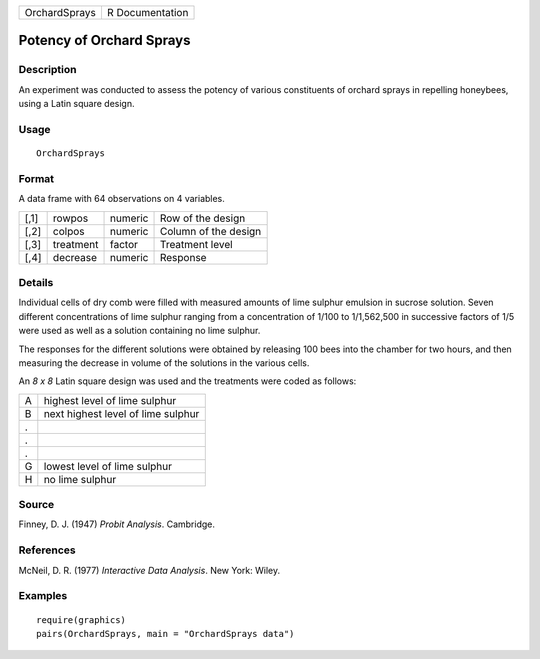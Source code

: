 +---------------+-----------------+
| OrchardSprays | R Documentation |
+---------------+-----------------+

Potency of Orchard Sprays
-------------------------

Description
~~~~~~~~~~~

An experiment was conducted to assess the potency of various
constituents of orchard sprays in repelling honeybees, using a Latin
square design.

Usage
~~~~~

::

    OrchardSprays

Format
~~~~~~

A data frame with 64 observations on 4 variables.

+------+-----------+---------+----------------------+
| [,1] | rowpos    | numeric | Row of the design    |
+------+-----------+---------+----------------------+
| [,2] | colpos    | numeric | Column of the design |
+------+-----------+---------+----------------------+
| [,3] | treatment | factor  | Treatment level      |
+------+-----------+---------+----------------------+
| [,4] | decrease  | numeric | Response             |
+------+-----------+---------+----------------------+

Details
~~~~~~~

Individual cells of dry comb were filled with measured amounts of lime
sulphur emulsion in sucrose solution. Seven different concentrations of
lime sulphur ranging from a concentration of 1/100 to 1/1,562,500 in
successive factors of 1/5 were used as well as a solution containing no
lime sulphur.

The responses for the different solutions were obtained by releasing 100
bees into the chamber for two hours, and then measuring the decrease in
volume of the solutions in the various cells.

An *8 x 8* Latin square design was used and the treatments were coded as
follows:

+---+------------------------------------+
| A | highest level of lime sulphur      |
+---+------------------------------------+
| B | next highest level of lime sulphur |
+---+------------------------------------+
| . |                                    |
+---+------------------------------------+
| . |                                    |
+---+------------------------------------+
| . |                                    |
+---+------------------------------------+
| G | lowest level of lime sulphur       |
+---+------------------------------------+
| H | no lime sulphur                    |
+---+------------------------------------+

Source
~~~~~~

Finney, D. J. (1947) *Probit Analysis*. Cambridge.

References
~~~~~~~~~~

McNeil, D. R. (1977) *Interactive Data Analysis*. New York: Wiley.

Examples
~~~~~~~~

::

    require(graphics)
    pairs(OrchardSprays, main = "OrchardSprays data")
